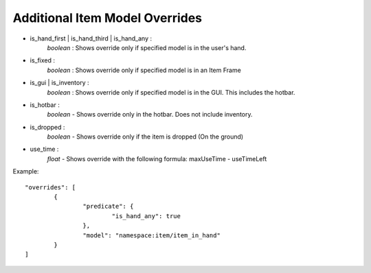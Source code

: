 Additional Item Model Overrides
===============
- is_hand_first | is_hand_third | is_hand_any : 
	*boolean* : Shows override only if specified model is in the user's hand.
- is_fixed :
	*boolean* : Shows override only if specified model is in an Item Frame
- is_gui | is_inventory : 
	*boolean* : Shows override only if specified model is in the GUI. This includes the hotbar.
- is_hotbar :
	*boolean* - Shows override only in the hotbar. Does not include inventory.
- is_dropped : 
	*boolean* - Shows override only if the item is dropped (On the ground)
- use_time :
    *float* - Shows override with the following formula: maxUseTime - useTimeLeft
Example:
::
	"overrides": [
		{
			"predicate": {
				"is_hand_any": true
			},
			"model": "namespace:item/item_in_hand"
		}
	]

